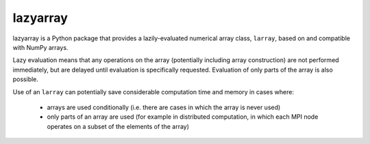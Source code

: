 
=========
lazyarray
=========

lazyarray is a Python package that provides a lazily-evaluated numerical array
class, ``larray``, based on and compatible with NumPy arrays.

Lazy evaluation means that any operations on the array (potentially including
array construction) are not performed immediately, but are delayed until
evaluation is specifically requested. Evaluation of only parts of the array is
also possible.

Use of an ``larray`` can potentially save considerable computation time
and memory in cases where:

    * arrays are used conditionally (i.e. there are cases in which the array is
      never used)
    * only parts of an array are used (for example in distributed computation,
      in which each MPI node operates on a subset of the elements of the array)


.. image:: https://readthedocs.org/projects/lazyarray/badge/?version=latest
   :target: http://lazyarray.readthedocs.io/en/latest/

.. image:: https://travis-ci.org/NeuralEnsemble/lazyarray.svg?branch=master
   :target: https://travis-ci.org/NeuralEnsemble/lazyarray/

.. image:: https://coveralls.io/repos/github/NeuralEnsemble/lazyarray/badge.svg?branch=master
   :target: https://coveralls.io/github/NeuralEnsemble/lazyarray?branch=master


